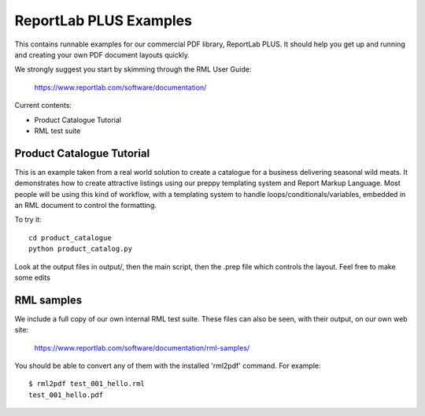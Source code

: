 ==================
ReportLab PLUS Examples
==================

This contains runnable examples for our commercial PDF library, ReportLab PLUS.
It should help you get up and running and creating your own PDF document layouts
quickly.   

We strongly suggest you start by skimming through the RML User Guide:
    
    https://www.reportlab.com/software/documentation/


Current contents:

- Product Catalogue Tutorial
- RML test suite


Product Catalogue Tutorial
==========================

This is an example taken from a real world solution to create a catalogue for a business delivering seasonal wild meats.  It demonstrates how to create attractive
listings using our preppy templating system and Report Markup Language.  Most people will be using this kind of workflow, with a templating system to handle
loops/conditionals/variables, embedded in an RML document to control the formatting.

To try it::

 	cd product_catalogue
 	python product_catalog.py

Look at the output files in output/, then the main script, then the .prep file which controls the layout.  Feel free to make some edits


RML samples
===========
We include a full copy of our own internal RML test suite.  These files can also be seen, with their output, on our own web site:

   https://www.reportlab.com/software/documentation/rml-samples/

You should be able to convert any of them with the installed 'rml2pdf' command.
For example::

   $ rml2pdf test_001_hello.rml
   test_001_hello.pdf

    
